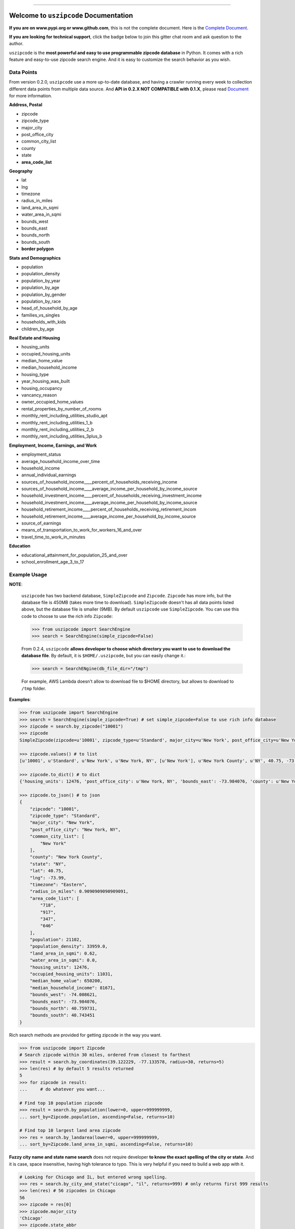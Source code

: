 .. image:: https://readthedocs.org/projects/uszipcode/badge/?version=latest
    :target: https://uszipcode.readthedocs.io/?badge=latest
    :alt: Documentation Status

.. image:: https://travis-ci.org/MacHu-GWU/uszipcode-project.svg?branch=master
    :target: https://travis-ci.org/MacHu-GWU/uszipcode-project?branch=master

.. image:: https://codecov.io/gh/MacHu-GWU/uszipcode-project/branch/master/graph/badge.svg
  :target: https://codecov.io/gh/MacHu-GWU/uszipcode-project

.. image:: https://img.shields.io/pypi/v/uszipcode.svg
    :target: https://pypi.python.org/pypi/uszipcode

.. image:: https://img.shields.io/pypi/l/uszipcode.svg
    :target: https://pypi.python.org/pypi/uszipcode

.. image:: https://img.shields.io/pypi/pyversions/uszipcode.svg
    :target: https://pypi.python.org/pypi/uszipcode

.. image:: https://img.shields.io/pypi/dm/uszipcode
    :target: https://pypi.python.org/pypi/uszipcode

.. image:: https://img.shields.io/badge/STAR_Me_on_GitHub!--None.svg?style=social
    :target: https://github.com/MacHu-GWU/uszipcode-project

------


.. image:: https://img.shields.io/badge/Link-Document-blue.svg
      :target: https://uszipcode.readthedocs.io/index.html

.. image:: https://img.shields.io/badge/Link-API-blue.svg
      :target: https://uszipcode.readthedocs.io/py-modindex.html

.. image:: https://img.shields.io/badge/Link-Source_Code-blue.svg
      :target: https://github.com/MacHu-GWU/uszipcode-project/tree/master/uszipcode

.. image:: https://img.shields.io/badge/Link-Install-blue.svg
      :target: `install`_

.. image:: https://img.shields.io/badge/Link-GitHub-blue.svg
      :target: https://github.com/MacHu-GWU/uszipcode-project

.. image:: https://img.shields.io/badge/Link-Submit_Issue-blue.svg
      :target: https://github.com/MacHu-GWU/uszipcode-project/issues

.. image:: https://img.shields.io/badge/Link-Request_Feature-blue.svg
      :target: https://github.com/MacHu-GWU/uszipcode-project/issues

.. image:: https://img.shields.io/badge/Link-Download-blue.svg
      :target: https://pypi.org/pypi/uszipcode#files


Welcome to ``uszipcode`` Documentation
==============================================================================

**If you are on www.pypi.org or www.github.com**, this is not the complete document. Here is the `Complete Document <https://uszipcode.readthedocs.io/index.html>`_.

**If you are looking for technical support**, click the badge below to join this gitter chat room and ask question to the author.

.. image:: https://img.shields.io/badge/Chat-Tech_Support-_.svg
      :target: https://gitter.im/MacHu-GWU-Python-Library-Technical-Support/community



``uszipcode`` is the **most powerful and easy to use programmable zipcode database** in Python. It comes with a rich feature and easy-to-use zipcode search engine. And it is easy to customize the search behavior as you wish.


Data Points
------------------------------------------------------------------------------

From version 0.2.0, ``uszipcode`` use a more up-to-date database, and having a crawler running every week to collection different data points from multiple data source. And **API in 0.2.X NOT COMPATIBLE with 0.1.X**, please read `Document <https://uszipcode.readthedocs.io/index.html>`_ for more information.

**Address, Postal**

- zipcode
- zipcode_type
- major_city
- post_office_city
- common_city_list
- county
- state
- **area_code_list**

**Geography**

- lat
- lng
- timezone
- radius_in_miles
- land_area_in_sqmi
- water_area_in_sqmi
- bounds_west
- bounds_east
- bounds_north
- bounds_south
- **border polygon**

**Stats and Demographics**

- population
- population_density
- population_by_year
- population_by_age
- population_by_gender
- population_by_race
- head_of_household_by_age
- families_vs_singles
- households_with_kids
- children_by_age

**Real Estate and Housing**

- housing_units
- occupied_housing_units

- median_home_value
- median_household_income

- housing_type
- year_housing_was_built
- housing_occupancy
- vancancy_reason
- owner_occupied_home_values
- rental_properties_by_number_of_rooms

- monthly_rent_including_utilities_studio_apt
- monthly_rent_including_utilities_1_b
- monthly_rent_including_utilities_2_b
- monthly_rent_including_utilities_3plus_b

**Employment, Income, Earnings, and Work**

- employment_status
- average_household_income_over_time
- household_income
- annual_individual_earnings

- sources_of_household_income____percent_of_households_receiving_income
- sources_of_household_income____average_income_per_household_by_income_source

- household_investment_income____percent_of_households_receiving_investment_income
- household_investment_income____average_income_per_household_by_income_source

- household_retirement_income____percent_of_households_receiving_retirement_incom
- household_retirement_income____average_income_per_household_by_income_source

- source_of_earnings
- means_of_transportation_to_work_for_workers_16_and_over
- travel_time_to_work_in_minutes

**Education**

- educational_attainment_for_population_25_and_over
- school_enrollment_age_3_to_17


Example Usage
------------------------------------------------------------------------------

**NOTE**:

    ``uszipcode`` has two backend database, ``SimpleZipcode`` and ``Zipcode``. ``Zipcode`` has more info, but the database file is 450MB (takes more time to download). ``SimpleZipcode`` doesn't has all data points listed above, but the database file is smaller (9MB). By default ``uszipcode`` use ``SimpleZipcode``. You can use this code to choose to use the rich info ``Zipcode``:

    .. code-block:: python

        >>> from uszipcode import SearchEngine
        >>> search = SearchEngine(simple_zipcode=False)

    From 0.2.4, ``uszipcode`` **allows developer to choose which directory you want to use to download the database file**. By default, it is ``$HOME/.uszipcode``, but you can easily change it.:

    .. code-block:: python

        >>> search = SearchENgine(db_file_dir="/tmp")

    For example, AWS Lambda doesn't allow to download file to $HOME directory, but allows to download to ``/tmp`` folder.


**Examples**:

.. code-block:: python

    >>> from uszipcode import SearchEngine
    >>> search = SearchEngine(simple_zipcode=True) # set simple_zipcode=False to use rich info database
    >>> zipcode = search.by_zipcode("10001")
    >>> zipcode
    SimpleZipcode(zipcode=u'10001', zipcode_type=u'Standard', major_city=u'New York', post_office_city=u'New York, NY', common_city_list=[u'New York'], county=u'New York County', state=u'NY', lat=40.75, lng=-73.99, timezone=u'Eastern', radius_in_miles=0.9090909090909091, area_code_list=[u'718', u'917', u'347', u'646'], population=21102, population_density=33959.0, land_area_in_sqmi=0.62, water_area_in_sqmi=0.0, housing_units=12476, occupied_housing_units=11031, median_home_value=650200, median_household_income=81671, bounds_west=-74.008621, bounds_east=-73.984076, bounds_north=40.759731, bounds_south=40.743451)
    
    >>> zipcode.values() # to list
    [u'10001', u'Standard', u'New York', u'New York, NY', [u'New York'], u'New York County', u'NY', 40.75, -73.99, u'Eastern', 0.9090909090909091, [u'718', u'917', u'347', u'646'], 21102, 33959.0, 0.62, 0.0, 12476, 11031, 650200, 81671, -74.008621, -73.984076, 40.759731, 40.743451]

    >>> zipcode.to_dict() # to dict
    {'housing_units': 12476, 'post_office_city': u'New York, NY', 'bounds_east': -73.984076, 'county': u'New York County', 'population_density': 33959.0, 'radius_in_miles': 0.9090909090909091, 'timezone': u'Eastern', 'lng': -73.99, 'common_city_list': [u'New York'], 'zipcode_type': u'Standard', 'zipcode': u'10001', 'state': u'NY', 'major_city': u'New York', 'population': 21102, 'bounds_west': -74.008621, 'land_area_in_sqmi': 0.62, 'lat': 40.75, 'median_household_income': 81671, 'occupied_housing_units': 11031, 'bounds_north': 40.759731, 'bounds_south': 40.743451, 'area_code_list': [u'718', u'917', u'347', u'646'], 'median_home_value': 650200, 'water_area_in_sqmi': 0.0}

    >>> zipcode.to_json() # to json
    {
        "zipcode": "10001",
        "zipcode_type": "Standard",
        "major_city": "New York",
        "post_office_city": "New York, NY",
        "common_city_list": [
            "New York"
        ],
        "county": "New York County",
        "state": "NY",
        "lat": 40.75,
        "lng": -73.99,
        "timezone": "Eastern",
        "radius_in_miles": 0.9090909090909091,
        "area_code_list": [
            "718",
            "917",
            "347",
            "646"
        ],
        "population": 21102,
        "population_density": 33959.0,
        "land_area_in_sqmi": 0.62,
        "water_area_in_sqmi": 0.0,
        "housing_units": 12476,
        "occupied_housing_units": 11031,
        "median_home_value": 650200,
        "median_household_income": 81671,
        "bounds_west": -74.008621,
        "bounds_east": -73.984076,
        "bounds_north": 40.759731,
        "bounds_south": 40.743451
    }

Rich search methods are provided for getting zipcode in the way you want.

.. code-block:: python

    >>> from uszipcode import Zipcode
    # Search zipcode within 30 miles, ordered from closest to farthest
    >>> result = search.by_coordinates(39.122229, -77.133578, radius=30, returns=5)
    >>> len(res) # by default 5 results returned
    5
    >>> for zipcode in result:
    ...     # do whatever you want...

    # Find top 10 population zipcode
    >>> result = search.by_population(lower=0, upper=999999999,
    ... sort_by=Zipcode.population, ascending=False, returns=10)

    # Find top 10 largest land area zipcode
    >>> res = search.by_landarea(lower=0, upper=999999999, 
    ... sort_by=Zipcode.land_area_in_sqmi, ascending=False, returns=10)


**Fuzzy city name and state name search** does not require developer **to know the exact spelling of the city or state**. And it is case, space insensitive, having high tolerance to typo. This is very helpful if you need to build a web app with it.

.. code-block:: python

    # Looking for Chicago and IL, but entered wrong spelling.
    >>> res = search.by_city_and_state("cicago", "il", returns=999) # only returns first 999 results
    >>> len(res) # 56 zipcodes in Chicago
    56
    >>> zipcode = res[0]
    >>> zipcode.major_city
    'Chicago'
    >>> zipcode.state_abbr
    'IL'

You can **easily sort your results** by any field, or distance from a coordinates if you query by location.

.. code-block:: python

    # Find top 10 population zipcode
    >>> res = search.by_population(lower=0, upper=999999999, 
    ... sort_by=Zipcode.population, ascending=False, returns=10)
    >>> for zipcode in res:
    ...     # do whatever you want...


Deploy Uszipcode as a Web Service
------------------------------------------------------------------------------

I collect lots of feedback from organization user that people want to host the database file privately. And people may love to use different rdbms backend like mysql or psql. From ``0.2.6``, this is easy.

**Host the database file privately**:

1. download db file from https://github.com/MacHu-GWU/uszipcode-project/releases/tag/0.2.6-db-file
2. reupload it to your private storage.
3. use ``download_url`` parameter:

.. code-block:: python

    search = SearchEngine(download_url="your-private-host")

**Use different RDBMS backend**:

1. Let's use MySQL as example.
2. Download db file.
3. use `DBeaver <https://dbeaver.io/>`_ to connect to both sqlite and mysql.
4. dump sqlite as csv and load it to mysql.
5. use ``engine`` parameter

.. code-block:: python

    from uszipcode.pkg.sqlalchemy_mate import engine_creator

    engine = create_postgresql(username, password, host, port, database)
    search = SearchEngine(engine=engine)

**Deploy uszipcode as Web API**:

1. Use a VM like EC2 machine, and deploy a web api server with the machine.
2. (RECOMMEND) Dump the sqlite database to any relational database like Postgres, MySQL, and inject the database connection info in your application server.


.. _install:

Install
------------------------------------------------------------------------------

``uszipcode`` is released on PyPI, so all you need is:

.. code-block:: console

    $ pip install uszipcode

To upgrade to latest version:

.. code-block:: console

    $ pip install --upgrade uszipcode
